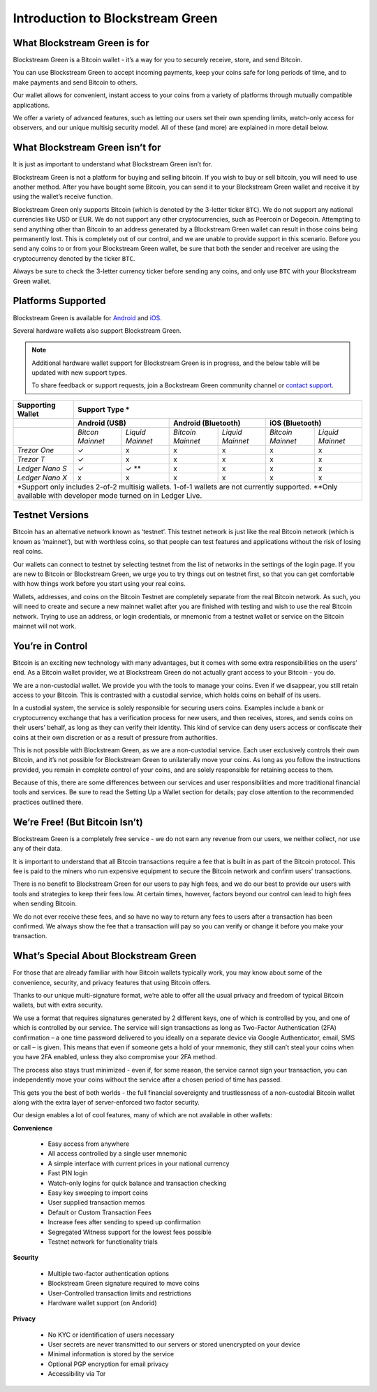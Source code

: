 ---------------------------------
Introduction to Blockstream Green
---------------------------------

What Blockstream Green is for
-----------------------------

Blockstream Green is a Bitcoin wallet - it’s a way for you to securely receive, store, and
send Bitcoin.

You can use Blockstream Green to accept incoming payments, keep your coins safe for long
periods of time, and to make payments and send Bitcoin to others.

Our wallet allows for convenient, instant access to your coins from a variety of platforms
through mutually compatible applications.

We offer a variety of advanced features, such as letting our users set their own spending
limits, watch-only access for observers, and our unique multisig security model. All of
these (and more) are explained in more detail below.


What Blockstream Green isn’t for
--------------------------------

It is just as important to understand what Blockstream Green isn’t for.

Blockstream Green is not a platform for buying and selling bitcoin. If you wish to buy or
sell bitcoin, you will need to use another method. After you have bought some Bitcoin, you
can send it to your Blockstream Green wallet and receive it by using the wallet’s receive
function.

Blockstream Green only supports Bitcoin (which is denoted by the 3-letter ticker ``BTC``).
We do not support any national currencies like USD or EUR. We do not support any other
cryptocurrencies, such as Peercoin or Dogecoin. Attempting to send anything other than
Bitcoin to an address generated by a Blockstream Green wallet can result in those coins
being permanently lost. This is completely out of our control, and we are unable to
provide support in this scenario. Before you send any coins to or from your Blockstream
Green wallet, be sure that both the sender and receiver are using the cryptocurrency
denoted by the ticker ``BTC``.

Always be sure to check the 3-letter currency ticker before sending any coins, and only
use ``BTC`` with your Blockstream Green wallet.


Platforms Supported
-------------------

Blockstream Green is available for `Android
<https://play.google.com/store/apps/details?id=com.greenaddress.greenbits_android_wallet>`_
and `iOS <https://itunes.apple.com/app/id1402243590>`_.

Several hardware wallets also support Blockstream Green.

.. note::
   Additional hardware wallet support for Blockstream Green is in progress, and the below table will be updated with new support types.

   To share feedback or support requests, join a Bockstream Green community channel or `contact support <https://docs.blockstream.com/green/support.html>`_.

+-------------------+-------------------------------------------------------------------------------------------------------+
| Supporting Wallet | Support Type *                                                                                        |
+===================+=================================+==================================+==================================+
|                   | **Android (USB)**               | **Android (Bluetooth)**          | **iOS (Bluetooth)**              |
+-------------------+----------------+----------------+-----------------+----------------+-----------------+----------------+
|                   |*Bitcon Mainnet*|*Liquid Mainnet*|*Bitcoin Mainnet*|*Liquid Mainnet*|*Bitcoin Mainnet*|*Liquid Mainnet*|
+-------------------+----------------+----------------+-----------------+----------------+-----------------+----------------+
|*Trezor One*       | ✓              | x              | x               | x              | x               | x              |
+-------------------+----------------+----------------+-----------------+----------------+-----------------+----------------+
|*Trezor T*         | ✓              | x              | x               | x              | x               | x              |
+-------------------+----------------+----------------+-----------------+----------------+-----------------+----------------+
|*Ledger Nano S*    | ✓              | ✓ **           | x               | x              | x               | x              |
+-------------------+----------------+----------------+-----------------+----------------+-----------------+----------------+
|*Ledger Nano X*    | x              | x              | x               | x              | x               | x              |
+-------------------+----------------+----------------+-----------------+----------------+-----------------+----------------+
| \*Support only includes 2-of-2 multisig wallets. 1-of-1 wallets are not currently supported.                              |
| \*\*Only available with developer mode turned on in Ledger Live.                                                          |
+---------------------------------------------------------------------------------------------------------------------------+

Testnet Versions
----------------

Bitcoin has an alternative network known as ‘testnet’. This testnet network is just like
the real Bitcoin network (which is known as ‘mainnet’), but with worthless coins, so that
people can test features and applications without the risk of losing real coins.

Our wallets can connect to testnet by selecting testnet from the list of networks in the
settings of the login page. If you are new to Bitcoin or Blockstream Green, we urge you to
try things out on testnet first, so that you can get comfortable with how things work
before you start using your real coins.

Wallets, addresses, and coins on the Bitcoin Testnet are completely separate from the real
Bitcoin network. As such, you will need to create and secure a new mainnet wallet after
you are finished with testing and wish to use the real Bitcoin network. Trying to use an
address, or login credentials, or mnemonic from a testnet wallet or service on the Bitcoin
mainnet will not work.


You’re in Control
-----------------

Bitcoin is an exciting new technology with many advantages, but it comes with some extra
responsibilities on the users’ end. As a Bitcoin wallet provider, we at Blockstream Green
do not actually grant access to your Bitcoin - you do.

We are a non-custodial wallet. We provide you with the tools to manage your coins. Even if
we disappear, you still retain access to your Bitcoin. This is contrasted with a custodial
service, which holds coins on behalf of its users.

In a custodial system, the service is solely responsible for securing users coins.
Examples include a bank or cryptocurrency exchange that has a verification process for new
users, and then receives, stores, and sends coins on their users’ behalf, as long as they
can verify their identity. This kind of service can deny users access or confiscate their
coins at their own discretion or as a result of pressure from authorities.

This is not possible with Blockstream Green, as we are a non-custodial service. Each user
exclusively controls their own Bitcoin, and it’s not possible for Blockstream Green to
unilaterally move your coins. As long as you follow the instructions provided, you remain
in complete control of your coins, and are solely responsible for retaining access to
them.

Because of this, there are some differences between our services and user responsibilities
and more traditional financial tools and services. Be sure to read the Setting Up a Wallet
section for details; pay close attention to the recommended practices outlined there.


We’re Free! (But Bitcoin Isn’t)
-------------------------------

Blockstream Green is a completely free service - we do not earn any revenue from our
users, we neither collect, nor use any of their data.

It is important to understand that all Bitcoin transactions require a fee that is built in
as part of the Bitcoin protocol. This fee is paid to the miners who run expensive
equipment to secure the Bitcoin network and confirm users’ transactions.

There is no benefit to Blockstream Green for our users to pay high fees, and we do our
best to provide our users with tools and strategies to keep their fees low. At certain
times, however, factors beyond our control can lead to high fees when sending Bitcoin.

We do not ever receive these fees, and so have no way to return any fees to users after a
transaction has been confirmed. We always show the fee that a transaction will pay so you
can verify or change it before you make your transaction.


What’s Special About Blockstream Green
--------------------------------------

For those that are already familiar with how Bitcoin wallets typically work, you may know
about some of the convenience, security, and privacy features that using Bitcoin offers.

Thanks to our unique multi-signature format, we’re able to offer all the usual privacy and
freedom of typical Bitcoin wallets, but with extra security.

We use a format that requires signatures generated by 2 different keys, one of which is
controlled by you, and one of which is controlled by our service. The service will sign
transactions as long as Two-Factor Authentication (2FA) confirmation – a one time password
delivered to you ideally on a separate device via Google Authenticator, email, SMS or call
– is given. This means that even if someone gets a hold of your mnemonic, they still can’t
steal your coins when you have 2FA enabled, unless they also compromise your 2FA method.

The process also stays trust minimized - even if, for some reason, the service cannot sign
your transaction, you can independently move your coins without the service after a chosen
period of time has passed.

This gets you the best of both worlds - the full financial sovereignty and trustlessness
of a non-custodial Bitcoin wallet along with the extra layer of server-enforced two factor
security.

Our design enables a lot of cool features, many of which are not available in other
wallets:


**Convenience**

   - Easy access from anywhere
   - All access controlled by a single user mnemonic
   - A simple interface with current prices in your national currency
   - Fast PIN login
   - Watch-only logins for quick balance and transaction checking
   - Easy key sweeping to import coins
   - User supplied transaction memos
   - Default or Custom Transaction Fees
   - Increase fees after sending to speed up confirmation
   - Segregated Witness support for the lowest fees possible
   - Testnet network for functionality trials

**Security**

   - Multiple two-factor authentication options
   - Blockstream Green signature required to move coins
   - User-Controlled transaction limits and restrictions
   - Hardware wallet support (on Andorid)

**Privacy**

   - No KYC or identification of users necessary
   - User secrets are never transmitted to our servers or stored unencrypted on your
     device
   - Minimal information is stored by the service
   - Optional PGP encryption for email privacy
   - Accessibility via Tor
